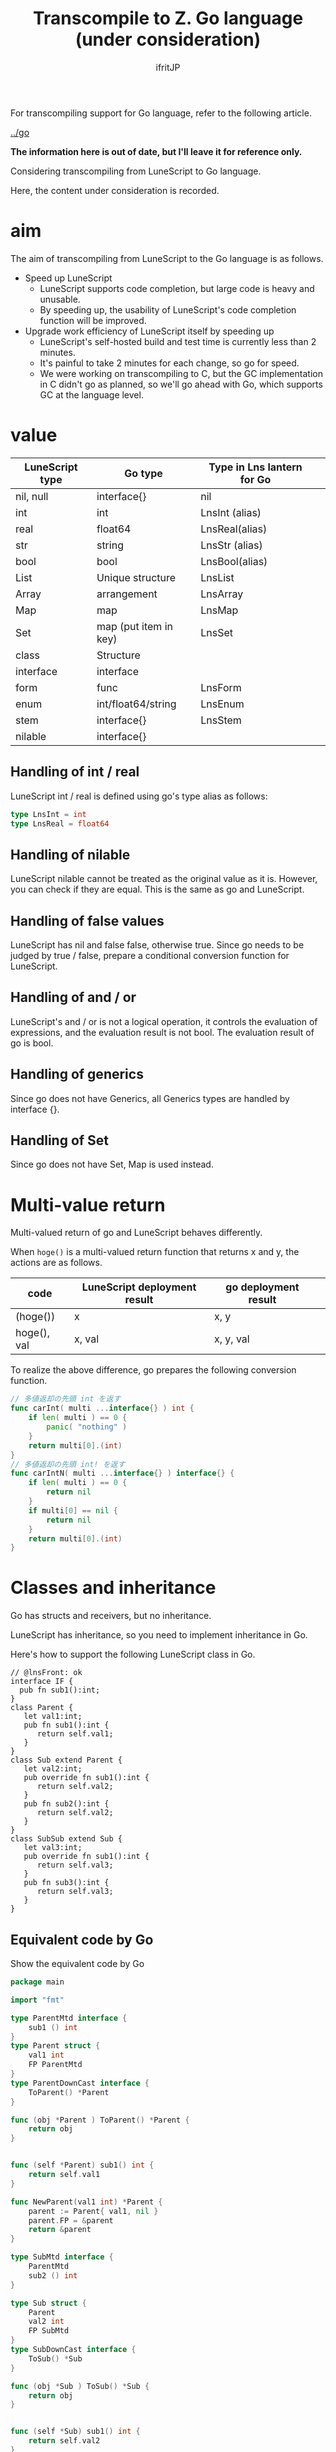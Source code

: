 #+TITLE: Transcompile to Z. Go language (under consideration)
# -*- coding:utf-8 -*-
#+AUTHOR: ifritJP
#+STARTUP: nofold
#+OPTIONS: ^:{}
#+HTML_HEAD: <link rel="stylesheet" type="text/css" href="org-mode-document.css" />

For transcompiling support for Go language, refer to the following article.

[[../go]]

*The information here is out of date, but I'll leave it for reference only.*

Considering transcompiling from LuneScript to Go language.

Here, the content under consideration is recorded.


* aim

The aim of transcompiling from LuneScript to the Go language is as follows.
- Speed up LuneScript
  - LuneScript supports code completion, but large code is heavy and unusable.
  - By speeding up, the usability of LuneScript's code completion function will be improved.
- Upgrade work efficiency of LuneScript itself by speeding up
  - LuneScript's self-hosted build and test time is currently less than 2 minutes.
  - It's painful to take 2 minutes for each change, so go for speed.
  - We were working on transcompiling to C, but the GC implementation in C didn't go as planned, so we'll go ahead with Go, which supports GC at the language level.


* value
|-|-|-|
| LuneScript type | Go type | Type in Lns lantern for Go | 
|-+-+-|
| nil, null | interface{} | nil | 
| int | int | LnsInt (alias) | 
| real | float64 | LnsReal(alias) | 
| str | string | LnsStr (alias) | 
| bool | bool | LnsBool(alias) | 
| List | Unique structure | LnsList | 
| Array | arrangement | LnsArray | 
| Map | map | LnsMap | 
| Set | map (put item in key) | LnsSet | 
| class | Structure | 
| interface | interface | 
| form | func | LnsForm | 
| enum | int/float64/string | LnsEnum | 
| stem | interface{} | LnsStem | 
| nilable | interface{} | 


** Handling of int / real

LuneScript int / real is defined using go's type alias as follows:
#+BEGIN_SRC go
type LnsInt = int
type LnsReal = float64
#+END_SRC



** Handling of nilable

LuneScript nilable cannot be treated as the original value as it is. However, you can check if they are equal. This is the same as go and LuneScript.


** Handling of false values

LuneScript has nil and false false, otherwise true. Since go needs to be judged by true / false, prepare a conditional conversion function for LuneScript.


** Handling of and / or

LuneScript's and / or is not a logical operation, it controls the evaluation of expressions, and the evaluation result is not bool. The evaluation result of go is bool.


** Handling of generics

Since go does not have Generics, all Generics types are handled by interface {}.


** Handling of Set

Since go does not have Set, Map is used instead.


* Multi-value return

Multi-valued return of go and LuneScript behaves differently.

When =hoge()= is a multi-valued return function that returns x and y, the actions are as follows.
|-|-|-|
| code | LuneScript deployment result | go deployment result | 
|-+-+-|
| (hoge()) | x | x, y | 
| hoge(), val | x, val | x, y, val | 

To realize the above difference, go prepares the following conversion function.
#+BEGIN_SRC go
// 多値返却の先頭 int を返す
func carInt( multi ...interface{} ) int {
    if len( multi ) == 0 {
        panic( "nothing" )
    }
    return multi[0].(int)
}
// 多値返却の先頭 int! を返す
func carIntN( multi ...interface{} ) interface{} {
    if len( multi ) == 0 {
        return nil
    }
    if multi[0] == nil {
        return nil
    }
    return multi[0].(int)
}
#+END_SRC



* Classes and inheritance

Go has structs and receivers, but no inheritance.

LuneScript has inheritance, so you need to implement inheritance in Go.

Here's how to support the following LuneScript class in Go.
#+BEGIN_SRC lns
// @lnsFront: ok
interface IF {
  pub fn sub1():int;
}
class Parent {
   let val1:int;
   pub fn sub1():int {
      return self.val1;
   }
}
class Sub extend Parent {
   let val2:int;
   pub override fn sub1():int {
      return self.val2;
   }
   pub fn sub2():int {
      return self.val2;
   }
}
class SubSub extend Sub {
   let val3:int;
   pub override fn sub1():int {
      return self.val3;
   }
   pub fn sub3():int {
      return self.val3;
   }
}
#+END_SRC



** Equivalent code by Go

Show the equivalent code by Go
#+BEGIN_SRC go
package main

import "fmt"

type ParentMtd interface {
    sub1 () int
}
type Parent struct {
    val1 int
    FP ParentMtd
}
type ParentDownCast interface {
    ToParent() *Parent
}

func (obj *Parent ) ToParent() *Parent {
    return obj
}


func (self *Parent) sub1() int {
    return self.val1
}

func NewParent(val1 int) *Parent {
    parent := Parent{ val1, nil }
    parent.FP = &parent
    return &parent
}

type SubMtd interface {
    ParentMtd
    sub2 () int
}

type Sub struct {
    Parent
    val2 int
    FP SubMtd
}
type SubDownCast interface {
    ToSub() *Sub
}

func (obj *Sub ) ToSub() *Sub {
    return obj
}


func (self *Sub) sub1() int {
    return self.val2
}
func (self *Sub) sub2() int {
    return self.val2
}

func newSub(val1,val2 int) *Sub {
    sub := Sub{ Parent{ val1, nil }, val2, nil }
    sub.Parent.FP = &sub
    sub.FP = &sub
    return &sub
}


type SubSubMtd interface {
    SubMtd
    sub3 () int
}

type SubSub struct {
    Sub
    val3 int
    FP SubSubMtd
}
type SubSubDownCast interface {
    ToSubSub() *SubSub
}

func (obj *SubSub ) ToSubSub() *SubSub {
    return obj
}
func (obj *SubSub ) ToSub() *Sub {
    return &obj.Sub
}

func (self *SubSub) sub1() int {
    return self.val3
}
func (self *SubSub) sub2() int {
    return self.Sub.sub2()
}
func (self *SubSub) sub3() int {
    return self.val3
}


func newSubSub(val1,val2,val3 int) *SubSub {
    subsub := SubSub{ Sub{ Parent{ val1, nil }, val2, nil }, val3, nil }
    subsub.Parent.FP = &subsub
    subsub.Sub.FP = &subsub
    subsub.FP = &subsub
    return &subsub
}

func testParent( obj *Parent ) {
    fmt.Println( obj.FP.sub1() )
}

func testSub( mess string, obj *Sub ) {
    fmt.Println( mess, obj.FP.sub1(), obj.FP.sub2() )
}

func testCast( obj *Parent ) {
    cast, ok := obj.FP.(SubDownCast)
    if ok {
        testSub( "cast", cast.ToSub() )
    } else {
        fmt.Println( "cast NG" )
    }
    
}

func Lns_init() {
    subsub := newSubSub( 1, 2, 3 )
    fmt.Println( subsub.val1, subsub.val2, subsub.val3 )
    fmt.Println( subsub.FP.sub1(), subsub.FP.sub2(), subsub.FP.sub3() )
    testSub( "subsub.Sub", &subsub.Sub )
    testParent( &subsub.Parent )
    testCast( &subsub.Parent )

    sub := newSub( 1, 2 )
    testSub( "sub", sub )
    testParent( &sub.Parent )
    testCast( &sub.Parent )

    testCast( NewParent( 1 ) )
}
#+END_SRC



** Inheritance realization method


*** Parent class

First, the Parent class will be described.
#+BEGIN_SRC lns
// @lnsFront: ok
class Parent {
   let val1:int;
   pub fn sub1():int {
      return self.val1;
   }
}
#+END_SRC



**** data structure

To represent the Parent class, define the following structure and interface.
#+BEGIN_SRC go
type ParentMtd interface {
    sub1 () int
}
type Parent struct {
    val1 int
    FP ParentMtd
}
type ParentDownCast interface {
    ToParent() *Parent
}
func (obj *Parent ) ToParent() *Parent {
    return obj
}
#+END_SRC

- The ParentMtd interface has the following roles:
  - Define methods for Parent class
  - Expressing the morimorphism of the Parent class
- Parent structure has members and ParentMtd
- ParentDownCast is defined per class for downcast


**** Method

To represent the method of Parent class, define the following receiver function.
#+BEGIN_SRC go
func (self *Parent) sub1() int {
    return self.val1
}
#+END_SRC



**** constructor

Define the following as the constructor of the Parent class.
#+BEGIN_SRC go
func NewParent(val1 int) *Parent {
    super := &Parent{ val1, nil }
    super.FP = super
    return super
}
#+END_SRC


This constructor does the following:
- Member initialization
- FP settings


**** How to use the Parent class

Parent is used as follows.
#+BEGIN_SRC go
parent := NewParent( 1 )
print( parent.FP.sub1() )
#+END_SRC


When calling a method, be sure to call it through the FP interface.


*** Sub class

Describe the Sub class.
#+BEGIN_SRC lns
// @lnsFront: skip
class Sub extend Parent {
   let val2:int;
   pub override fn sub1():int {
      return self.val2;
   }
   pub fn sub2():int {
      return self.val2;
   }
}
#+END_SRC



**** data structure

To represent the Sub class, define the following structure and interface.
#+BEGIN_SRC go
type SubMtd interface {
    ParentMtd
    sub2 () int
}
type Sub struct {
    Parent
    val2 int
    FP SubMtd
}
type SubDownCast interface {
    ToSub() *Sub
}
func (obj *Sub ) ToSub() *Sub {
    return obj
}
func (obj *Sub ) ToParent() *Parent {
    return &obj.Parent
}
#+END_SRC

- The SubMtd interface declares the methods defined in Sub.
  - Do not include Parent methods
- The Sub structure declares the data of the Parent structure and the members defined in Sub.


**** Method

To represent the method of Sub class, define the following receiver function.
#+BEGIN_SRC go
func (self *Sub) sub1() int {
    return self.val2
}
func (self *Sub) sub2() int {
    return self.val2
}
#+END_SRC



**** constructor

Define the following as the constructor of the Sub class.
#+BEGIN_SRC go
func newSub(val1,val2 int) *Sub {
    sub := &Sub{ Parent{ val1, nil }, val2, nil }
    sub.Parent.FP = sub
    sub.FP = sub
    return sub
}
#+END_SRC


This constructor does the following:
- Member initialization
- FP settings
  - The super FP is also set here
  - Achieve polymorphism by setting & sub instead of & super in the FP of this super


*** SubSub class

Describes the SubSub class.
#+BEGIN_SRC lns
// @lnsFront: skip
class SubSub extend Sub {
   let val3:int;
   pub override fn sub1():int {
      return self.val3;
   }
   pub fn sub3():int {
      return self.val3;
   }
}
#+END_SRC



**** data structure

To represent the SubSub class, define the following structure and interface.
#+BEGIN_SRC go
type SubSubMtd interface {
    SubMtd
    sub3 () int
}

type SubSub struct {
    Sub
    val3 int
    FP SubSubMtd
}
type SubSubDownCast interface {
    ToSubSub() *SubSub
}
func (obj *SubSub ) ToSubSub() *SubSub {
    return obj
}
func (obj *SubSub ) ToSub() *Sub {
    return &obj.Sub
}
func (obj *SubSub ) ToParent() *Parent {
    return &obj.Parent
}
#+END_SRC

- The SubSubMtd interface declares the methods defined in SubSub.
  - Do not include Sub methods
- The SubSub structure declares the data of the Sub structure and the members defined in SubSub.


**** Method

To represent the method of SubSub class, define the following receiver function.
#+BEGIN_SRC go
func (self *SubSub) sub1() int {
    return self.val3
}
func (self *SubSub) sub2() int {
    return self.Sub.sub2()
}
func (self *SubSub) sub3() int {
    return self.val3
}
#+END_SRC



***** Method definition not overridden

Of note above is the fact that the sub2 () method calls =self.Sub.sub2()=.

The SubSub class does not override the sub2 method. In other words, the sub2 method of SubSub will use the method of the Sub class. Therefore, we are calling the Sub.sub2 method.


**** constructor

Define the following as the constructor of the SubSub class.
#+BEGIN_SRC go
func newSubSub(val1,val2,val3 int) *SubSub {
    subsub := &SubSub{ Sub{ Parent{ val1, nil }, val2, nil }, val3, nil }
    subsub.Parent.FP = subsub
    subsub.Sub.FP = subsub
    subsub.FP = subsub
    return subsub
}
#+END_SRC


This constructor does the following:
- Member initialization
- FP settings
  - Parent and Sub FPs are also set here
  - Achieve polymorphism by setting & subsub in the FP of Parent and Sub


*** IF interface
#+BEGIN_SRC lns
// @lnsFront: ok
interface IF {
  pub fn sub1():int;
}
#+END_SRC



**** data structure

The LuneScript interface uses the Go interface as it is.
#+BEGIN_SRC go
interface IF {
  pub fn sub1():int;
}
#+END_SRC



*** Method call

To call a method of the Parent class:
#+BEGIN_SRC go
func test(parent *Parent) int {
  print( parent.FP.sub1() )
  print( parent.sub1() )
}  
#+END_SRC



**** Difference between parent.FP.sub1 () and parent.sub1 ()

There are two patterns of method calls:
- parent.FP.sub1()
  - Method call corresponding to polymorphism
- parent.sub1()
  - Method call defined in Parent class
    - Not compatible with polymorphism


**** overhead
- Method calls that support polymorphism have a large overhead.
- Method calls that support polymorphism should be limited to cases where polymorphism is required.
- There is currently no definition in LuneScript as to whether polymorphism is needed.
  - Need to introduce final declarations in classes and methods to make it clear that polymorphism is not needed


*** up-cast / down-cast
- up-cast is achieved by accessing the embedded pointer
  - Up-cast to an interface uses the interface type held by the object
- down-cast implements interface with type assertions.
  - Define a DownCast interface for each class, cast to that interface, and then execute the cast function to the desired class.
#+BEGIN_SRC go
var ifObj IF = obj.FP // インタフェースをセットする
parent := &obj.Parent // アップキャスト
(parent.FP.(SubDownCast)).ToSub() // obj を Sub にダウンキャストする
#+END_SRC



** Class summary
- Declare an interface that defines the methods of the class
  - Embed the interface of the method defined in the Super class
#+BEGIN_SRC go
type TestMtd interface {
    SuperMtd
    method() int
}
#+END_SRC

- Declare a structure that holds the members of the class and the interface above
  - Inheritance embeds the inherited type
#+BEGIN_SRC go
type Test struct {
    Super
    val int
    FP TestMtd
}
#+END_SRC

- Define an interface for downcasting
#+BEGIN_SRC go
type TestDownCast interface {
    ToTest() *Test
}
#+END_SRC

- Define a method for downcasting
  - This method declares everything for the Super class
#+BEGIN_SRC go
func (obj *SubSub) ToSub() *Sub {
    return &obj.Sub
}
#+END_SRC

- Declare a receiver that defines the behavior of the methods in the class
  - The receiver declares including the methods of the Super class
  - Functions that are not overridden call the methods of the structure that defines the method.
#+BEGIN_SRC go
func (self *Test) method() int {
    return self.super.method()
}
#+END_SRC

- Initialize the members and interface FP in the constructor
  - The interface is initialized to include the interface FP of the Super class.
- Method calls are made via interface FP
  - Polymorphism Invalid method call calls the method of the structure directly
#+BEGIN_SRC go
obj.FP.method() // ポリモーフィズム有効
obj.method()    // ポリモーフィズム無効
#+END_SRC

- up-cast is realized by accessing the pointer of the member Super class.
  - Up-cast to an interface uses the interface type held by the object
- down-cast implements an interface with a type assertion and an interface for downcasting.
#+BEGIN_SRC go
var ifObj IF = obj.FP // インタフェースをセットする
super := &obj.super // アップキャスト
(parent.FP.(SubDownCast)).ToSub() // obj を Sub にダウンキャストする
#+END_SRC

- The interface uses Go's interface as it is
  - Use interface FP when up-casting from a class object to an interface


* Symbol name

The LuneScript and go symbol names differ significantly in the following ways:
- Namespace
  - LuneScript is in the same file (module)
  - go is in the same directory (package)
- Public / private control method
  - LuneScript is controlled by pub / pro etc.
  - go is controlled by the case of the first letter of the symbol
This difference causes the following problems.
- When different files FileA.lns and FileB.lns are defined with the same name symbol sym in LuneScript, when converting this to go, if the symbol sym with the same name is defined in FileA.go and FileB.go with the same configuration. , The symbol sym results in a duplicate definition error.
- Symbols that are publicly defined in lowercase in LuneScript are private in go.
  - Symbols that are defined privately in uppercase in LuneScript are made public in go.
To address this issue, we process symbol names as follows:

Add the file name to the beginning of the symbol of the function or class to be controlled as public or private. If it is public, add G (G of GLOBAL), and if it is private, add l (l of local).

So if you want to convert the following LuneScript source to go,
#+BEGIN_SRC lns
// @lnsFront: ok
fn func() {
}
pub class Class {
   let val1:int;
   pub let val2:int;
}
#+END_SRC


The relationship between the LuneScript and go symbols is as follows.
|-|-|-|
| Public / Private | lns | go | 
|-+-+-|
| private | func | lfile_func | 
| Release | Class | Gfile_Class | 
| private | val1 | lval1 | 
| Release | val2 | Gval2 | 

Since there is no difference in scope between LuneScript and go for arguments and local variables, they are basically converted as they are.


* Lua VM

The current LuneScript uses Lua VM when deploying Macro. There are two ways to use the Lua VM with Go:
- Use gopher-lua, a port of Lua to Go
- Use liblua
Using gopher-lua makes it easier to work with Lua VMs, but with the following limitations:
- Lua VM version becomes Lua5.1
- Slow compared to liblua
  - According to the information on the official Wiki (<https://github.com/yuin/gopher-lua/wiki/Benchmarks>), the execution time of fib (35) is as follows.
    - lua5.1.4 :: 1.71sec
    - Gopherlua :: 5.40sec
From the above, the LuneScript transcompiler uses liblua.


** cgo

Use cgo to use liblua from Go.

cgo is a package for calling C language libraries from Go.

The C code written in the comment before import "C" is parsed and extracted into the C package so that it can be accessed from Go as follows.
#+BEGIN_SRC go
// #include <stdlib.h>
// #cgo CFLAGS: -I/usr/include/lua
// #cgo LDFLAGS: -ldl -lm -llua
// #include <lauxlib.h>
// #include <lualib.h>
import "C"

import "unsafe"

// lua のコードを実行する
func lua_runScript( script string ) {
    var vm * C.lua_State = C.luaL_newstate()
    if vm == nil {
        return
    }
    defer C.lua_close( vm )
    
    C.luaL_openlibs( vm )

    block := C.CString( script )
    defer C.free( unsafe.Pointer( block ) )
    
    C.luaL_loadstring( vm, block )
    C.lua_pcallk( vm, 0, C.LUA_MULTRET, 0, 0, nil )
}

func main() {
   lua_runScript( "print( 'hello world' )" )
}
#+END_SRC


*Since cgo does not support the #define macro function, the following macro-defined functions must be expanded and written by themselves.*
#+BEGIN_SRC c
#define luaL_dostring(L, s) \
	(luaL_loadstring(L, s) || lua_pcall(L, 0, LUA_MULTRET, 0))
#+END_SRC

